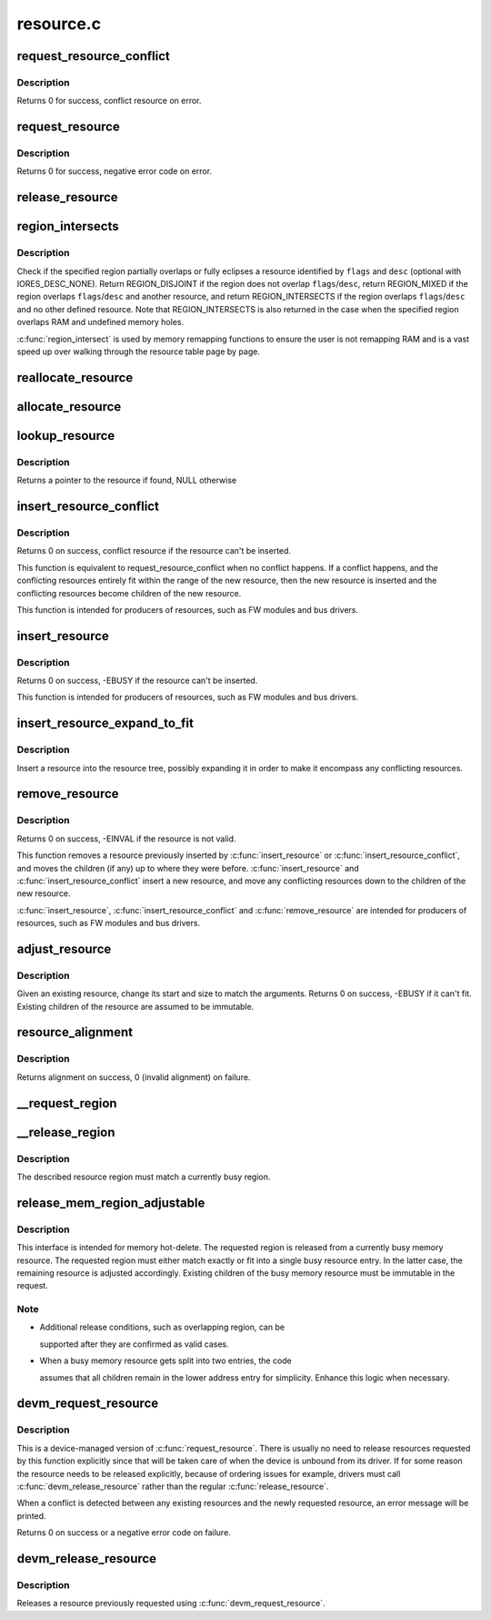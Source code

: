 .. -*- coding: utf-8; mode: rst -*-

==========
resource.c
==========


.. _`request_resource_conflict`:

request_resource_conflict
=========================

.. c:function:: struct resource *request_resource_conflict (struct resource *root, struct resource *new)

    request and reserve an I/O or memory resource

    :param struct resource \*root:
        root resource descriptor

    :param struct resource \*new:
        resource descriptor desired by caller



.. _`request_resource_conflict.description`:

Description
-----------

Returns 0 for success, conflict resource on error.



.. _`request_resource`:

request_resource
================

.. c:function:: int request_resource (struct resource *root, struct resource *new)

    request and reserve an I/O or memory resource

    :param struct resource \*root:
        root resource descriptor

    :param struct resource \*new:
        resource descriptor desired by caller



.. _`request_resource.description`:

Description
-----------

Returns 0 for success, negative error code on error.



.. _`release_resource`:

release_resource
================

.. c:function:: int release_resource (struct resource *old)

    release a previously reserved resource

    :param struct resource \*old:
        resource pointer



.. _`region_intersects`:

region_intersects
=================

.. c:function:: int region_intersects (resource_size_t start, size_t size, unsigned long flags, unsigned long desc)

    determine intersection of region with known resources

    :param resource_size_t start:
        region start address

    :param size_t size:
        size of region

    :param unsigned long flags:
        flags of resource (in iomem_resource)

    :param unsigned long desc:
        descriptor of resource (in iomem_resource) or IORES_DESC_NONE



.. _`region_intersects.description`:

Description
-----------

Check if the specified region partially overlaps or fully eclipses a
resource identified by ``flags`` and ``desc`` (optional with IORES_DESC_NONE).
Return REGION_DISJOINT if the region does not overlap ``flags``\ /\ ``desc``\ ,
return REGION_MIXED if the region overlaps ``flags``\ /\ ``desc`` and another
resource, and return REGION_INTERSECTS if the region overlaps ``flags``\ /\ ``desc``
and no other defined resource. Note that REGION_INTERSECTS is also
returned in the case when the specified region overlaps RAM and undefined
memory holes.

:c:func:`region_intersect` is used by memory remapping functions to ensure
the user is not remapping RAM and is a vast speed up over walking
through the resource table page by page.



.. _`reallocate_resource`:

reallocate_resource
===================

.. c:function:: int reallocate_resource (struct resource *root, struct resource *old, resource_size_t newsize, struct resource_constraint *constraint)

    allocate a slot in the resource tree given range & alignment. The resource will be relocated if the new size cannot be reallocated in the current location.

    :param struct resource \*root:
        root resource descriptor

    :param struct resource \*old:
        resource descriptor desired by caller

    :param resource_size_t newsize:
        new size of the resource descriptor

    :param struct resource_constraint \*constraint:
        the size and alignment constraints to be met.



.. _`allocate_resource`:

allocate_resource
=================

.. c:function:: int allocate_resource (struct resource *root, struct resource *new, resource_size_t size, resource_size_t min, resource_size_t max, resource_size_t align, resource_size_t (*alignf) (void *, const struct resource *, resource_size_t, resource_size_t, void *alignf_data)

    allocate empty slot in the resource tree given range & alignment. The resource will be reallocated with a new size if it was already allocated

    :param struct resource \*root:
        root resource descriptor

    :param struct resource \*new:
        resource descriptor desired by caller

    :param resource_size_t size:
        requested resource region size

    :param resource_size_t min:
        minimum boundary to allocate

    :param resource_size_t max:
        maximum boundary to allocate

    :param resource_size_t align:
        alignment requested, in bytes

    :param resource_size_t (\*alignf) (void \*, const struct resource \*, resource_size_t, resource_size_t):
        alignment function, optional, called if not NULL

    :param void \*alignf_data:
        arbitrary data to pass to the ``alignf`` function



.. _`lookup_resource`:

lookup_resource
===============

.. c:function:: struct resource *lookup_resource (struct resource *root, resource_size_t start)

    find an existing resource by a resource start address

    :param struct resource \*root:
        root resource descriptor

    :param resource_size_t start:
        resource start address



.. _`lookup_resource.description`:

Description
-----------

Returns a pointer to the resource if found, NULL otherwise



.. _`insert_resource_conflict`:

insert_resource_conflict
========================

.. c:function:: struct resource *insert_resource_conflict (struct resource *parent, struct resource *new)

    Inserts resource in the resource tree

    :param struct resource \*parent:
        parent of the new resource

    :param struct resource \*new:
        new resource to insert



.. _`insert_resource_conflict.description`:

Description
-----------

Returns 0 on success, conflict resource if the resource can't be inserted.

This function is equivalent to request_resource_conflict when no conflict
happens. If a conflict happens, and the conflicting resources
entirely fit within the range of the new resource, then the new
resource is inserted and the conflicting resources become children of
the new resource.

This function is intended for producers of resources, such as FW modules
and bus drivers.



.. _`insert_resource`:

insert_resource
===============

.. c:function:: int insert_resource (struct resource *parent, struct resource *new)

    Inserts a resource in the resource tree

    :param struct resource \*parent:
        parent of the new resource

    :param struct resource \*new:
        new resource to insert



.. _`insert_resource.description`:

Description
-----------

Returns 0 on success, -EBUSY if the resource can't be inserted.

This function is intended for producers of resources, such as FW modules
and bus drivers.



.. _`insert_resource_expand_to_fit`:

insert_resource_expand_to_fit
=============================

.. c:function:: void insert_resource_expand_to_fit (struct resource *root, struct resource *new)

    Insert a resource into the resource tree

    :param struct resource \*root:
        root resource descriptor

    :param struct resource \*new:
        new resource to insert



.. _`insert_resource_expand_to_fit.description`:

Description
-----------

Insert a resource into the resource tree, possibly expanding it in order
to make it encompass any conflicting resources.



.. _`remove_resource`:

remove_resource
===============

.. c:function:: int remove_resource (struct resource *old)

    Remove a resource in the resource tree

    :param struct resource \*old:
        resource to remove



.. _`remove_resource.description`:

Description
-----------

Returns 0 on success, -EINVAL if the resource is not valid.

This function removes a resource previously inserted by :c:func:`insert_resource`
or :c:func:`insert_resource_conflict`, and moves the children (if any) up to
where they were before.  :c:func:`insert_resource` and :c:func:`insert_resource_conflict`
insert a new resource, and move any conflicting resources down to the
children of the new resource.

:c:func:`insert_resource`, :c:func:`insert_resource_conflict` and :c:func:`remove_resource` are
intended for producers of resources, such as FW modules and bus drivers.



.. _`adjust_resource`:

adjust_resource
===============

.. c:function:: int adjust_resource (struct resource *res, resource_size_t start, resource_size_t size)

    modify a resource's start and size

    :param struct resource \*res:
        resource to modify

    :param resource_size_t start:
        new start value

    :param resource_size_t size:
        new size



.. _`adjust_resource.description`:

Description
-----------

Given an existing resource, change its start and size to match the
arguments.  Returns 0 on success, -EBUSY if it can't fit.
Existing children of the resource are assumed to be immutable.



.. _`resource_alignment`:

resource_alignment
==================

.. c:function:: resource_size_t resource_alignment (struct resource *res)

    calculate resource's alignment

    :param struct resource \*res:
        resource pointer



.. _`resource_alignment.description`:

Description
-----------

Returns alignment on success, 0 (invalid alignment) on failure.



.. _`__request_region`:

__request_region
================

.. c:function:: struct resource *__request_region (struct resource *parent, resource_size_t start, resource_size_t n, const char *name, int flags)

    create a new busy resource region

    :param struct resource \*parent:
        parent resource descriptor

    :param resource_size_t start:
        resource start address

    :param resource_size_t n:
        resource region size

    :param const char \*name:
        reserving caller's ID string

    :param int flags:
        IO resource flags



.. _`__release_region`:

__release_region
================

.. c:function:: void __release_region (struct resource *parent, resource_size_t start, resource_size_t n)

    release a previously reserved resource region

    :param struct resource \*parent:
        parent resource descriptor

    :param resource_size_t start:
        resource start address

    :param resource_size_t n:
        resource region size



.. _`__release_region.description`:

Description
-----------

The described resource region must match a currently busy region.



.. _`release_mem_region_adjustable`:

release_mem_region_adjustable
=============================

.. c:function:: int release_mem_region_adjustable (struct resource *parent, resource_size_t start, resource_size_t size)

    release a previously reserved memory region

    :param struct resource \*parent:
        parent resource descriptor

    :param resource_size_t start:
        resource start address

    :param resource_size_t size:
        resource region size



.. _`release_mem_region_adjustable.description`:

Description
-----------

This interface is intended for memory hot-delete.  The requested region
is released from a currently busy memory resource.  The requested region
must either match exactly or fit into a single busy resource entry.  In
the latter case, the remaining resource is adjusted accordingly.
Existing children of the busy memory resource must be immutable in the
request.



.. _`release_mem_region_adjustable.note`:

Note
----

- Additional release conditions, such as overlapping region, can be

  supported after they are confirmed as valid cases.

- When a busy memory resource gets split into two entries, the code

  assumes that all children remain in the lower address entry for
  simplicity.  Enhance this logic when necessary.



.. _`devm_request_resource`:

devm_request_resource
=====================

.. c:function:: int devm_request_resource (struct device *dev, struct resource *root, struct resource *new)

    request and reserve an I/O or memory resource

    :param struct device \*dev:
        device for which to request the resource

    :param struct resource \*root:
        root of the resource tree from which to request the resource

    :param struct resource \*new:
        descriptor of the resource to request



.. _`devm_request_resource.description`:

Description
-----------

This is a device-managed version of :c:func:`request_resource`. There is usually
no need to release resources requested by this function explicitly since
that will be taken care of when the device is unbound from its driver.
If for some reason the resource needs to be released explicitly, because
of ordering issues for example, drivers must call :c:func:`devm_release_resource`
rather than the regular :c:func:`release_resource`.

When a conflict is detected between any existing resources and the newly
requested resource, an error message will be printed.

Returns 0 on success or a negative error code on failure.



.. _`devm_release_resource`:

devm_release_resource
=====================

.. c:function:: void devm_release_resource (struct device *dev, struct resource *new)

    release a previously requested resource

    :param struct device \*dev:
        device for which to release the resource

    :param struct resource \*new:
        descriptor of the resource to release



.. _`devm_release_resource.description`:

Description
-----------

Releases a resource previously requested using :c:func:`devm_request_resource`.

